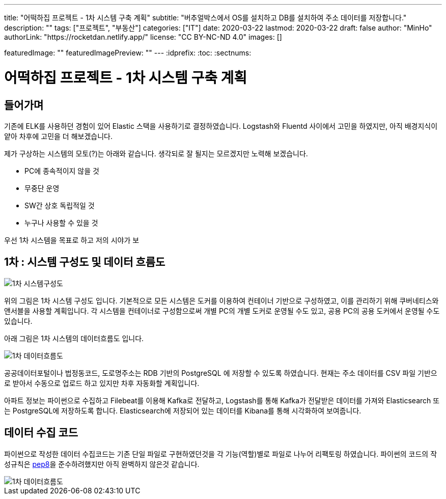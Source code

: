 ---
title: "어떡하집 프로젝트 - 1차 시스템 구축 계획"
subtitle: "버추얼박스에서 OS를 설치하고 DB를 설치하여 주소 데이터를 저장합니다."
description: ""
tags: ["프로젝트", "부동산"]
categories: ["IT"]
date: 2020-03-22
lastmod: 2020-03-22
draft: false
author: "MinHo"
authorLink: "https://rocketdan.netlify.app/"
license: "CC BY-NC-ND 4.0"
images: []

featuredImage: ""
featuredImagePreview: ""
---
:idprefix:
:toc:
:sectnums:



= 어떡하집 프로젝트 - 1차 시스템 구축 계획

== 들어가며
기존에 ELK를 사용하던 경험이 있어 Elastic 스택을 사용하기로 결정하였습니다.
Logstash와 Fluentd 사이에서 고민을 하였지만, 아직 배경지식이 얕아 차후에 고민을 더 해보겠습니다.

제가 구상하는 시스템의 모토(?)는 아래와 같습니다. 생각되로 잘 될지는 모르겠지만 노력해 보겠습니다.

- PC에 종속적이지 않을 것
- 무중단 운영
- SW간 상호 독립적일 것
- 누구나 사용할 수 있을 것


우선 1차 시스템을 목표로 하고 저의 시야가 보


== 1차 : 시스템 구성도 및 데이터 흐름도
image::img/HowHome/Dev/01/HowHome_시스템구성도_1차.png[1차 시스템구성도]

위의 그림은 1차 시스템 구성도 입니다.
기본적으로 모든 시스템은 도커를 이용하여 컨테이너 기반으로 구성하였고, 이를 관리하기 위해 쿠버네티스와 앤서블을 사용할 계획입니다.
각 시스템을 컨테이너로 구성함으로써 개별 PC의 개별 도커로 운영될 수도 있고, 공용 PC의 공용 도커에서 운영될 수도 있습니다.

아래 그림은 1차 시스템의 데이터흐름도 입니다.

image::img/HowHome/Dev/01/HowHome_데이터흐름도_1차.png[1차 데이터흐름도]

공공데이터포털이나 법정동코드, 도로명주소는 RDB 기반의 PostgreSQL 에 저장할 수 있도록 하였습니다.
현재는 주소 데이터를 CSV 파일 기반으로 받아서 수동으로 업로드 하고 있지만 차후 자동화할 계획입니다.

아파트 정보는 파이썬으로 수집하고 Filebeat를 이용해 Kafka로 전달하고, Logstash를 통해 Kafka가 전달받은 데이터를 가져와 Elasticsearch 또는 PostgreSQL에 저장하도록 합니다.
Elasticsearch에 저장되어 있는 데이터를 Kibana를 통해 시각화하여 보여줍니다.


== 데이터 수집 코드
파이썬으로 작성한 데이터 수집코드는 기존 단일 파일로 구현하였던것을 각 기능(역할)별로 파일로 나누어 리팩토링 하였습니다.
파이썬의 코드의 작성규칙은 https://www.python.org/dev/peps/pep-0008/[pep8]을 준수하려했지만 아직 완벽하지 않은것 같습니다.

image::img/HowHome/Dev/01/Python 수집소스 구성.png[1차 데이터흐름도]
